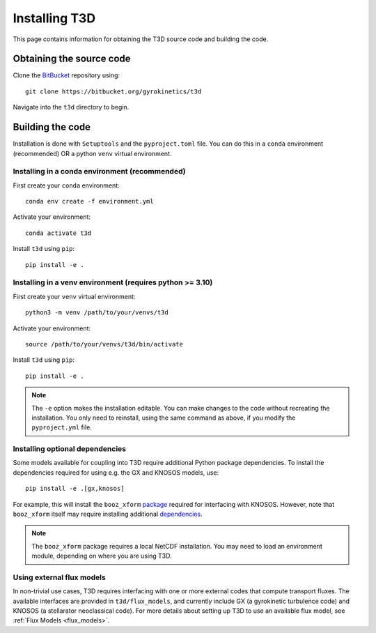 .. _install:

Installing T3D
++++++++++++++

This page contains information for obtaining the T3D source code and building the code.

Obtaining the source code
-------------------------

Clone the `BitBucket <https://bitbucket.org/gyrokinetics/t3d>`_ repository using::

    git clone https://bitbucket.org/gyrokinetics/t3d

Navigate into the ``t3d`` directory to begin.

Building the code
-----------------
Installation is done with ``Setuptools`` and the ``pyproject.toml`` file. You can do this in a ``conda`` environment (recommended) OR a python ``venv`` virtual environment.

.. _conda:

Installing in a conda environment (recommended)
###############################################

First create your ``conda`` environment::

  conda env create -f environment.yml

Activate your environment::

  conda activate t3d

Install ``t3d`` using ``pip``::

  pip install -e .

.. _venv:

Installing in a venv environment (requires python >= 3.10)
##########################################################

First create your ``venv`` virtual environment::

  python3 -m venv /path/to/your/venvs/t3d

Activate your environment::

  source /path/to/your/venvs/t3d/bin/activate

Install ``t3d`` using ``pip``::

  pip install -e .

.. note::

  The ``-e`` option makes the installation editable. You can make changes to the code without recreating the installation. You only need to reinstall, using the same command as above, if you modify the ``pyproject.yml`` file.

Installing optional dependencies
################################

Some models available for coupling into T3D require additional Python package dependencies. To install the dependencies required for using e.g. the GX and KNOSOS models, use::

  pip install -e .[gx,knosos]

For example, this will install the ``booz_xform`` `package <https://hiddensymmetries.github.io/booz_xform/>`_ required for interfacing with KNOSOS. However, note that ``booz_xform`` itself may require installing additional `dependencies <https://hiddensymmetries.github.io/booz_xform/getting_started.html#requirements>`_.

.. note::

  The ``booz_xform`` package requires a local NetCDF installation. You may need to load an environment module, depending on where you are using T3D.

Using external flux models
##########################
 
In non-trivial use cases, T3D requires interfacing with one or more external codes that compute transport fluxes. The available interfaces are provided in ``t3d/flux_models``, and currently include GX (a gyrokinetic turbulence code) and KNOSOS (a stellarator neoclassical code). For more details about setting up T3D to use an available flux model, see :ref:`Flux Models <flux_models>`.

